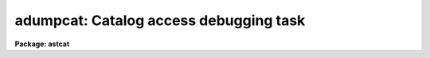 .. _adumpcat:

adumpcat: Catalog access debugging task
=======================================

**Package: astcat**

.. raw:: html

  </tr></table><p>
  <h3>Name</h3>
  <!-- BeginSection: 'NAME' -->
  <p>
  adumpcat -- query a catalog and capture the results
  </p>
  <!-- EndSection:   'NAME' -->
  <h3>Usage</h3>
  <!-- BeginSection: 'USAGE' -->
  <p>
  adumpcat catalog output ra dec size
  </p>
  <!-- EndSection:   'USAGE' -->
  <h3>Parameters</h3>
  <!-- BeginSection: 'PARAMETERS' -->
  <dl>
  <dt><b>catalog</b></dt>
  <!-- Sec='PARAMETERS' Level=0 Label='catalog' Line='catalog' -->
  <dd>The name of the catalog to be queried. Catalog names have the form
  catalog@site, e.g. <tt>"usno2@noao"</tt>. The catalog address and query format are
  stored in a record called catalog in  the catalog configuration file.
  </dd>
  </dl>
  <dl>
  <dt><b>output</b></dt>
  <!-- Sec='PARAMETERS' Level=0 Label='output' Line='output' -->
  <dd>The name of the output query results file. The query results are written
  to the output file without modification, i.e. they may contain comments,
  HTML markup, etc as well as the object list.
  </dd>
  </dl>
  <dl>
  <dt><b>ra  </b></dt>
  <!-- Sec='PARAMETERS' Level=0 Label='ra' Line='ra  ' -->
  <dd>The right ascension of the field center in the units expected by the catalog
  query. The value of ra replaces the default value of the ra query parameter.
  </dd>
  </dl>
  <dl>
  <dt><b>dec  </b></dt>
  <!-- Sec='PARAMETERS' Level=0 Label='dec' Line='dec  ' -->
  <dd>The declination of the field center in the units expected by the catalog query.
  The value of dec replaces the default value of the dec query parameters.
  It may be necessary to add or remove a leading + to make the query work
  correctly.
  </dd>
  </dl>
  <dl>
  <dt><b>size</b></dt>
  <!-- Sec='PARAMETERS' Level=0 Label='size' Line='size' -->
  <dd>The field size in units expected by the catalog query. The value of size
  replaces the default value of the width, ra/xwidth, dec/ywidth,
  hwidth, x/rahwidth, y/dechwidth, or radius query parameters as appropriate.
  </dd>
  </dl>
  <dl>
  <dt><b>catdb = <tt>")_.catdb"</tt></b></dt>
  <!-- Sec='PARAMETERS' Level=0 Label='catdb' Line='catdb = ")_.catdb"' -->
  <dd>The catalog configuration file. The name of the catalog configuration file
  defaults to the value of the package parameter of the same name.  The
  default configuration file is <tt>"astcat$lib/catdb.dat"</tt>.
  </dd>
  </dl>
  <!-- EndSection:   'PARAMETERS' -->
  <h3>Description</h3>
  <!-- BeginSection: 'DESCRIPTION' -->
  <p>
  Adumpcat is a simple catalog access debugging task which queries the
  astrometric catalog <i>catalog</i>, captures the results, and writes them
  to the file <i>output</i> without modification.
  </p>
  <p>
  The user must supply values for the query parameters ra, dec, and one or
  more of the size query parameters width, ra/xwidth, dec/ywidth, hwidth,
  ra/xhwidth, dec/yhwidth, or radius by
  specifying appropriate values for the <i>ra</i>, <i>dec</i>, and <i>size</i>
  parameters in the units expected by the catalog query. These values are
  treated as strings and passed directly to the catalog query without
  coordinate transformations or units conversions.
  </p>
  <p>
  The catalog configuration file <i>catdb</i> contains a record for each
  supported <i>catalog</i>. This record contains the catalog address,
  the query format, and the output format. The default configuration file
  is <tt>"astcat$lib/catdb.dat"</tt>.
  </p>
  <p>
  The output of adumpcat can be used to refine the catalog record in the
  catalog configuration file.
  </p>
  <!-- EndSection:   'DESCRIPTION' -->
  <h3>Examples</h3>
  <!-- BeginSection: 'EXAMPLES' -->
  <p>
  1. List the supported catalogs, select a catalog to query, make the query,
  and capture the results. The aclist task is used to list the supported
  catalogs, as well as to list the query and output formats for the selected
  catalog as shown below. The query format tells the user that the input
  ra and dec must be entered in J2000 sexagesimal hours and degrees and
  that the size parameter is a halfwidth in minutes.  In this case the
  results containing leading and trailing comments and
  HTML markup as shown below.
  </p>
  <pre>
  cl&gt; aclist *
  usno2@noao
  
  cl&gt; aclist usno2@noao verb+
  Scanning catalog database astcat$lib/catdb.dat
  Listing the supported catalogs
  usno2@noao
  nquery 4
      ra 00:00:00.00 hours %0.2h
      dec 00:00:00.0 degrees %0.1h
      hwidth 5.0 minutes %0.1f
      qsystem J2000.0 INDEF %s
  nheader 1
      csystem J2000.0
  nfields 4
      ra 1 0 d hours %12.3h
      dec 2 0 d degrees %12.2h
      mag1 3 0 r INDEF %4.1f
      mag2 4 0 r INDEF %4.1f
  
  cl&gt; adumpcat usno2@noao2 m51.res 13:29:53.27 +47:11:48.4 10.0
  
  cl&gt; page m51.res
  
  HTTP/1.1 200 OK^M
  Date: Mon, 27 Mar 2000 20:59:46 GMT^M
  Server: Apache/1.2.6^M
  Connection: close^M
  Content-Type: text/html^M
  ^M
  
  &lt;HTML&gt;&lt;HEAD&gt;&lt;TITLE&gt;USNO search results&lt;/TITLE&gt;&lt;BODY&gt;
  &lt;body bgcolor="#FFF9E6"&gt;&lt;H1&gt;USNO extraction (00:00:00.0 :00:00:00)&lt;/H1&gt;&lt;P&gt;
  Output columns are RA, DEC, Red mag. (E/F) , and Blue mag. (O/J)&lt;P&gt;
  &lt;P&gt;&lt;H2&gt;Region number  Z= 825 RA(           0:       60000)  SPD(    32339999:
   32460000)&lt;/H2&gt;&lt;P&gt;
   00:00:01.443   -0:06:57.52  13.5  15.2&lt;BR&gt;
   00:00:01.574   -0:05:33.26  16.1  18.0&lt;BR&gt;
   ...
   00:00:39.326   -0:00:47.83  14.6  16.9&lt;BR&gt;
   00:00:39.650   -0:02:02.64  18.8  19.4&lt;BR&gt;
  &lt;P&gt;&lt;H2&gt;Region number  Z= 825 RA(   129539999:   129600000)  SPD(    32339999:
   32460000)&lt;/H2&gt;&lt;P&gt;
   23:59:20.351   -0:09:34.07  18.3  19.5&lt;BR&gt;
   23:59:21.065   -0:01:18.44  17.4  19.1&lt;BR&gt;
   23:59:59.737   -0:03:54.75  10.5  12.4&lt;BR&gt;
   23:59:59.930   -0:01:57.84  18.1  18.6&lt;BR&gt;
  &lt;P&gt;&lt;H2&gt;Region number  Z= 900 RA(           0:       60000)  SPD(    32400000:
   32460000)&lt;/H2&gt;&lt;P&gt;
   00:00:00.503    0:06:07.90  18.0  19.5&lt;BR&gt;
   00:00:02.568    0:05:07.93  18.3  19.4&lt;BR&gt;
   00:00:39.056    0:02:11.91  18.4  19.2&lt;BR&gt;
   00:00:39.978    0:09:54.59  18.6  19.5&lt;BR&gt;
  &lt;P&gt;&lt;H2&gt;Region number  Z= 900 RA(   129539999:   129600000)  SPD(    32400000:
  32460000)&lt;/H2&gt;&lt;P&gt;
   23:59:21.198    0:07:43.82  18.7  19.3&lt;BR&gt;
   23:59:21.364    0:08:05.09  18.4  19.6&lt;BR&gt;
   23:59:57.729    0:03:36.13  18.0  19.2&lt;BR&gt;
   23:59:59.460    0:08:42.02  19.2  19.7&lt;BR&gt;
  &lt;HR&gt;&lt;P&gt;&lt;P&gt; Found       193 Entries&lt;P&gt;&lt;HR&gt;
  &lt;address&gt;
    Central Computer Services, National Optical Astronomy Observatories,
    950 N. Cherry Ave., P.O. Box 26732,
    Tucson, AZ  85726, Phone: 520-318-8000, FAX: 520-318-8360
    &lt;P&gt;Updated: 04Aug1998&lt;/address&gt;&lt;/body&gt;&lt;/html&gt;
  </pre>
  <!-- EndSection:   'EXAMPLES' -->
  <h3>Time requirements</h3>
  <!-- BeginSection: 'TIME REQUIREMENTS' -->
  <!-- EndSection:   'TIME REQUIREMENTS' -->
  <h3>Bugs</h3>
  <!-- BeginSection: 'BUGS' -->
  <!-- EndSection:   'BUGS' -->
  <h3>See also</h3>
  <!-- BeginSection: 'SEE ALSO' -->
  <p>
  aclist, agetcat
  </p>
  
  <!-- EndSection:    'SEE ALSO' -->
  
  <!-- Contents: 'NAME' 'USAGE' 'PARAMETERS' 'DESCRIPTION' 'EXAMPLES' 'TIME REQUIREMENTS' 'BUGS' 'SEE ALSO'  -->
  
